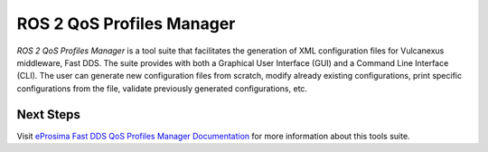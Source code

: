 .. _vulcanexus_qos_profiles_manager:

ROS 2 QoS Profiles Manager
==========================

*ROS 2 QoS Profiles Manager* is a tool suite that facilitates the generation of XML configuration files for Vulcanexus middleware, Fast DDS.
The suite provides with both a Graphical User Interface (GUI) and a Command Line Interface (CLI).
The user can generate new configuration files from scratch, modify already existing configurations, print specific configurations from the file, validate previously generated configurations, etc.

Next Steps
----------

Visit `eProsima Fast DDS QoS Profiles Manager Documentation <https://fast-dds-qos-profiles-manager.readthedocs.io/en/latest/>`_ for more information about this tools suite.
